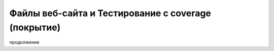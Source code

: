 Файлы веб-сайта и Тестирование с coverage (покрытие)
====================================================

продолжение
